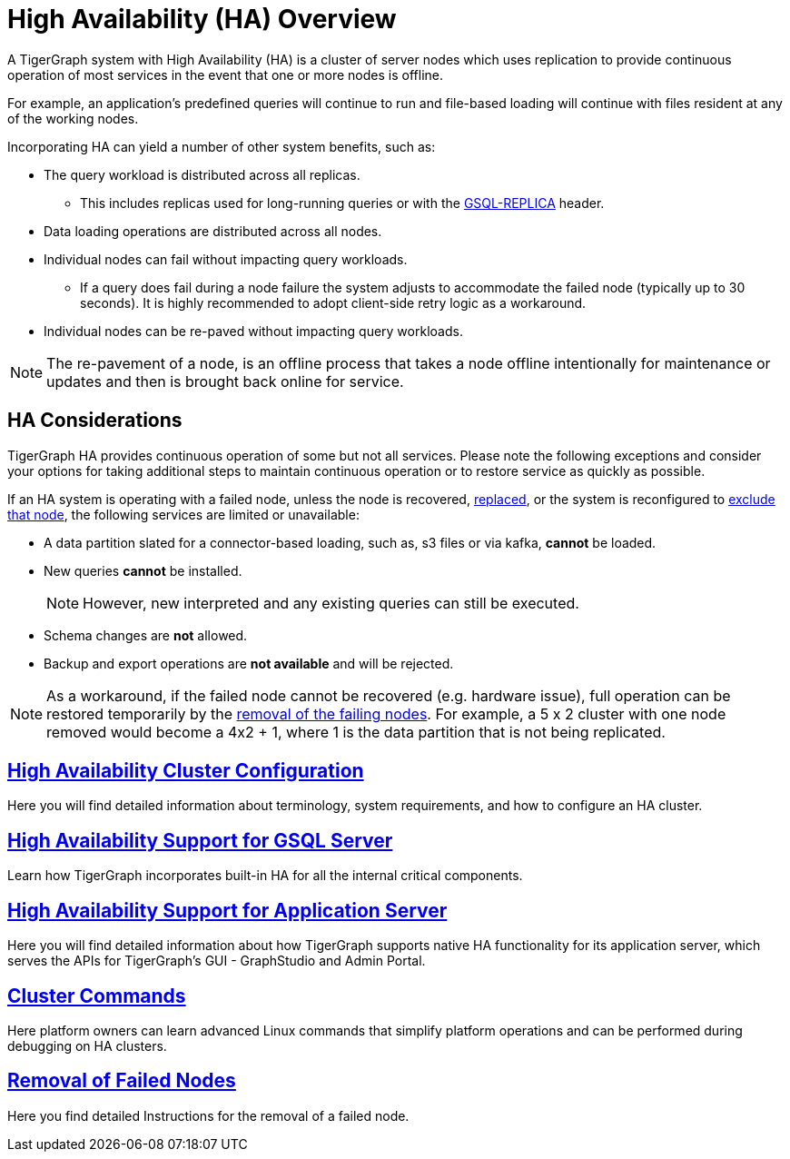 = High Availability (HA) Overview
:description: Overview of High Availability functionality and supported features.

A TigerGraph system with High Availability (HA) is a cluster of server nodes which uses replication to provide continuous operation of most services in the event that one or more nodes is offline.

For example, an application's predefined queries will continue to run and file-based loading will continue with files resident at any of the working nodes.

Incorporating HA can yield a number of other system benefits, such as:

* The query workload is distributed across all replicas.
** This includes replicas used for long-running queries or with the xref:tigergraph-server:API:built-in-endpoints.adoc#_headers[GSQL-REPLICA] header.
* Data loading operations are distributed across all nodes.
* Individual nodes can fail without impacting query workloads.
** If a query does fail during a node failure the system adjusts to accommodate the failed node (typically up to 30 seconds). It is highly recommended to adopt client-side retry logic as a workaround.
* Individual nodes can be re-paved without impacting query workloads.


NOTE: The re-pavement of a node, is an offline process that takes a node offline intentionally for maintenance or updates and then is brought back online for service.

== HA Considerations

TigerGraph HA provides continuous operation of some but not all services.
Please note the following exceptions and consider your options for taking additional steps to maintain continuous operation or to restore service as quickly as possible.

.If an HA system is operating with a failed node, unless the node is recovered, xref:tigergraph-server:cluster-and-ha-management:how_to-replace-a-node-in-a-cluster.adoc[replaced], or the system is reconfigured to xref:tigergraph-server:cluster-and-ha-management:remove-failed-node.adoc[exclude that node], the following services are limited or unavailable:

* A data partition slated for a connector-based loading, such as, s3 files or via kafka, *cannot* be loaded.

* New queries *cannot* be installed.
+
NOTE: However, new interpreted and any existing queries can still be executed.

* Schema changes are *not* allowed.

* Backup and export operations are *not available* and will be rejected.

NOTE: As a workaround, if the failed node cannot be recovered (e.g. hardware issue), full operation can be restored temporarily by the xref:tigergraph-server:cluster-and-ha-management:remove-failed-node.adoc[removal of the failing nodes].
For example, a 5 x 2 cluster with one node removed would become a 4x2 + 1, where 1 is the data partition that is not being replicated.

== xref:tigergraph-server:cluster-and-ha-management:ha-cluster.adoc[High Availability Cluster Configuration]

Here you will find detailed information about terminology, system requirements, and how to configure an HA cluster.

== xref:tigergraph-server:cluster-and-ha-management:ha-for-gsql-server.adoc[High Availability Support for GSQL Server]

Learn how TigerGraph incorporates built-in HA for all the internal critical components.

== xref:tigergraph-server:cluster-and-ha-management:ha-for-application-server.adoc[High Availability Support for Application Server]

Here you will find detailed information about how TigerGraph supports native HA functionality for its application server, which serves the APIs for TigerGraph’s GUI - GraphStudio and Admin Portal.

== xref:tigergraph-server:cluster-and-ha-management:cluster-commands.adoc[Cluster Commands]

Here platform owners can learn advanced Linux commands that simplify platform operations and can be performed during debugging on HA clusters.

== xref:tigergraph-server:cluster-and-ha-management:remove-failed-node.adoc[Removal of Failed Nodes]

Here you find detailed Instructions for the removal of a failed node.
